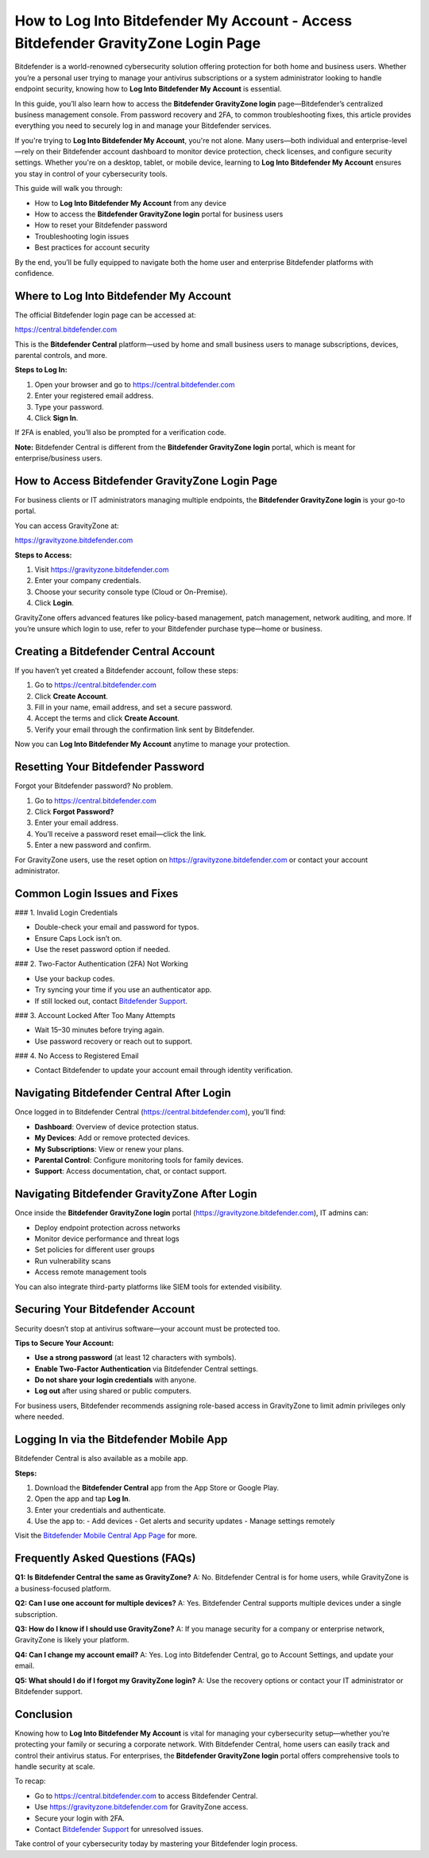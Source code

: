 How to Log Into Bitdefender My Account - Access Bitdefender GravityZone Login Page
===================================================================================

Bitdefender is a world-renowned cybersecurity solution offering protection for both home and business users. Whether you’re a personal user trying to manage your antivirus subscriptions or a system administrator looking to handle endpoint security, knowing how to **Log Into Bitdefender My Account** is essential.

In this guide, you’ll also learn how to access the **Bitdefender GravityZone login** page—Bitdefender’s centralized business management console. From password recovery and 2FA, to common troubleshooting fixes, this article provides everything you need to securely log in and manage your Bitdefender services.


If you're trying to **Log Into Bitdefender My Account**, you're not alone. Many users—both individual and enterprise-level—rely on their Bitdefender account dashboard to monitor device protection, check licenses, and configure security settings. Whether you're on a desktop, tablet, or mobile device, learning to **Log Into Bitdefender My Account** ensures you stay in control of your cybersecurity tools.

This guide will walk you through:

- How to **Log Into Bitdefender My Account** from any device
- How to access the **Bitdefender GravityZone login** portal for business users
- How to reset your Bitdefender password
- Troubleshooting login issues
- Best practices for account security

By the end, you’ll be fully equipped to navigate both the home user and enterprise Bitdefender platforms with confidence.


Where to Log Into Bitdefender My Account
----------------------------------------

The official Bitdefender login page can be accessed at:

`https://central.bitdefender.com <https://central.bitdefender.com>`_

This is the **Bitdefender Central** platform—used by home and small business users to manage subscriptions, devices, parental controls, and more.

**Steps to Log In:**

1. Open your browser and go to `https://central.bitdefender.com <https://central.bitdefender.com>`_
2. Enter your registered email address.
3. Type your password.
4. Click **Sign In**.

If 2FA is enabled, you’ll also be prompted for a verification code.

**Note:** Bitdefender Central is different from the **Bitdefender GravityZone login** portal, which is meant for enterprise/business users.

How to Access Bitdefender GravityZone Login Page
------------------------------------------------

For business clients or IT administrators managing multiple endpoints, the **Bitdefender GravityZone login** is your go-to portal.

You can access GravityZone at:

`https://gravityzone.bitdefender.com <https://gravityzone.bitdefender.com>`_

**Steps to Access:**

1. Visit `https://gravityzone.bitdefender.com <https://gravityzone.bitdefender.com>`_
2. Enter your company credentials.
3. Choose your security console type (Cloud or On-Premise).
4. Click **Login**.

GravityZone offers advanced features like policy-based management, patch management, network auditing, and more. If you’re unsure which login to use, refer to your Bitdefender purchase type—home or business.

Creating a Bitdefender Central Account
--------------------------------------

If you haven’t yet created a Bitdefender account, follow these steps:

1. Go to `https://central.bitdefender.com <https://central.bitdefender.com>`_
2. Click **Create Account**.
3. Fill in your name, email address, and set a secure password.
4. Accept the terms and click **Create Account**.
5. Verify your email through the confirmation link sent by Bitdefender.

Now you can **Log Into Bitdefender My Account** anytime to manage your protection.

Resetting Your Bitdefender Password
-----------------------------------

Forgot your Bitdefender password? No problem.

1. Go to `https://central.bitdefender.com <https://central.bitdefender.com>`_
2. Click **Forgot Password?**
3. Enter your email address.
4. You’ll receive a password reset email—click the link.
5. Enter a new password and confirm.

For GravityZone users, use the reset option on `https://gravityzone.bitdefender.com <https://gravityzone.bitdefender.com>`_ or contact your account administrator.

Common Login Issues and Fixes
-----------------------------

### 1. Invalid Login Credentials

- Double-check your email and password for typos.
- Ensure Caps Lock isn’t on.
- Use the reset password option if needed.

### 2. Two-Factor Authentication (2FA) Not Working

- Use your backup codes.
- Try syncing your time if you use an authenticator app.
- If still locked out, contact `Bitdefender Support <https://www.bitdefender.com/support/>`_.

### 3. Account Locked After Too Many Attempts

- Wait 15–30 minutes before trying again.
- Use password recovery or reach out to support.

### 4. No Access to Registered Email

- Contact Bitdefender to update your account email through identity verification.

Navigating Bitdefender Central After Login
------------------------------------------

Once logged in to Bitdefender Central (`https://central.bitdefender.com <https://central.bitdefender.com>`_), you’ll find:

- **Dashboard**: Overview of device protection status.
- **My Devices**: Add or remove protected devices.
- **My Subscriptions**: View or renew your plans.
- **Parental Control**: Configure monitoring tools for family devices.
- **Support**: Access documentation, chat, or contact support.

Navigating Bitdefender GravityZone After Login
----------------------------------------------

Once inside the **Bitdefender GravityZone login** portal (`https://gravityzone.bitdefender.com <https://gravityzone.bitdefender.com>`_), IT admins can:

- Deploy endpoint protection across networks
- Monitor device performance and threat logs
- Set policies for different user groups
- Run vulnerability scans
- Access remote management tools

You can also integrate third-party platforms like SIEM tools for extended visibility.

Securing Your Bitdefender Account
---------------------------------

Security doesn’t stop at antivirus software—your account must be protected too.

**Tips to Secure Your Account:**

- **Use a strong password** (at least 12 characters with symbols).
- **Enable Two-Factor Authentication** via Bitdefender Central settings.
- **Do not share your login credentials** with anyone.
- **Log out** after using shared or public computers.

For business users, Bitdefender recommends assigning role-based access in GravityZone to limit admin privileges only where needed.

Logging In via the Bitdefender Mobile App
-----------------------------------------

Bitdefender Central is also available as a mobile app.

**Steps:**

1. Download the **Bitdefender Central** app from the App Store or Google Play.
2. Open the app and tap **Log In**.
3. Enter your credentials and authenticate.
4. Use the app to:
   - Add devices
   - Get alerts and security updates
   - Manage settings remotely

Visit the `Bitdefender Mobile Central App Page <https://www.bitdefender.com/solutions/central-app.html>`_ for more.

Frequently Asked Questions (FAQs)
---------------------------------

**Q1: Is Bitdefender Central the same as GravityZone?**  
A: No. Bitdefender Central is for home users, while GravityZone is a business-focused platform.

**Q2: Can I use one account for multiple devices?**  
A: Yes. Bitdefender Central supports multiple devices under a single subscription.

**Q3: How do I know if I should use GravityZone?**  
A: If you manage security for a company or enterprise network, GravityZone is likely your platform.

**Q4: Can I change my account email?**  
A: Yes. Log into Bitdefender Central, go to Account Settings, and update your email.

**Q5: What should I do if I forgot my GravityZone login?**  
A: Use the recovery options or contact your IT administrator or Bitdefender support.

Conclusion
----------

Knowing how to **Log Into Bitdefender My Account** is vital for managing your cybersecurity setup—whether you’re protecting your family or securing a corporate network. With Bitdefender Central, home users can easily track and control their antivirus status. For enterprises, the **Bitdefender GravityZone login** portal offers comprehensive tools to handle security at scale.

To recap:

- Go to `https://central.bitdefender.com <https://central.bitdefender.com>`_ to access Bitdefender Central.
- Use `https://gravityzone.bitdefender.com <https://gravityzone.bitdefender.com>`_ for GravityZone access.
- Secure your login with 2FA.
- Contact `Bitdefender Support <https://www.bitdefender.com/support/>`_ for unresolved issues.

Take control of your cybersecurity today by mastering your Bitdefender login process.